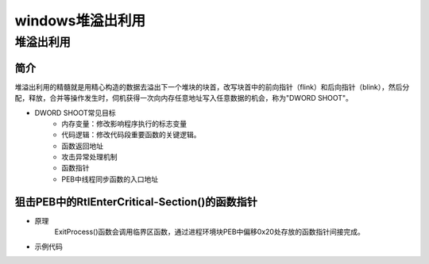 ﻿windows堆溢出利用
========================================

堆溢出利用
-----------------------------------------

简介
~~~~~~~~~~~~~~~~~~~~~~~~~~~~~~~~~~~~~~~~~
堆溢出利用的精髓就是用精心构造的数据去溢出下一个堆块的块首，改写块首中的前向指针（flink）和后向指针（blink），然后分配，释放，合并等操作发生时，伺机获得一次向内存任意地址写入任意数据的机会，称为"DWORD SHOOT"。

+ DWORD SHOOT常见目标
	- 内存变量：修改影响程序执行的标志变量
	- 代码逻辑：修改代码段重要函数的关键逻辑。
	- 函数返回地址
	- 攻击异常处理机制
	- 函数指针
	- PEB中线程同步函数的入口地址

狙击PEB中的RtlEnterCritical-Section()的函数指针
~~~~~~~~~~~~~~~~~~~~~~~~~~~~~~~~~~~~~~~~~~~~~~~~
+ 原理
	ExitProcess()函数会调用临界区函数，通过进程环境块PEB中偏移0x20处存放的函数指针间接完成。
+ 示例代码